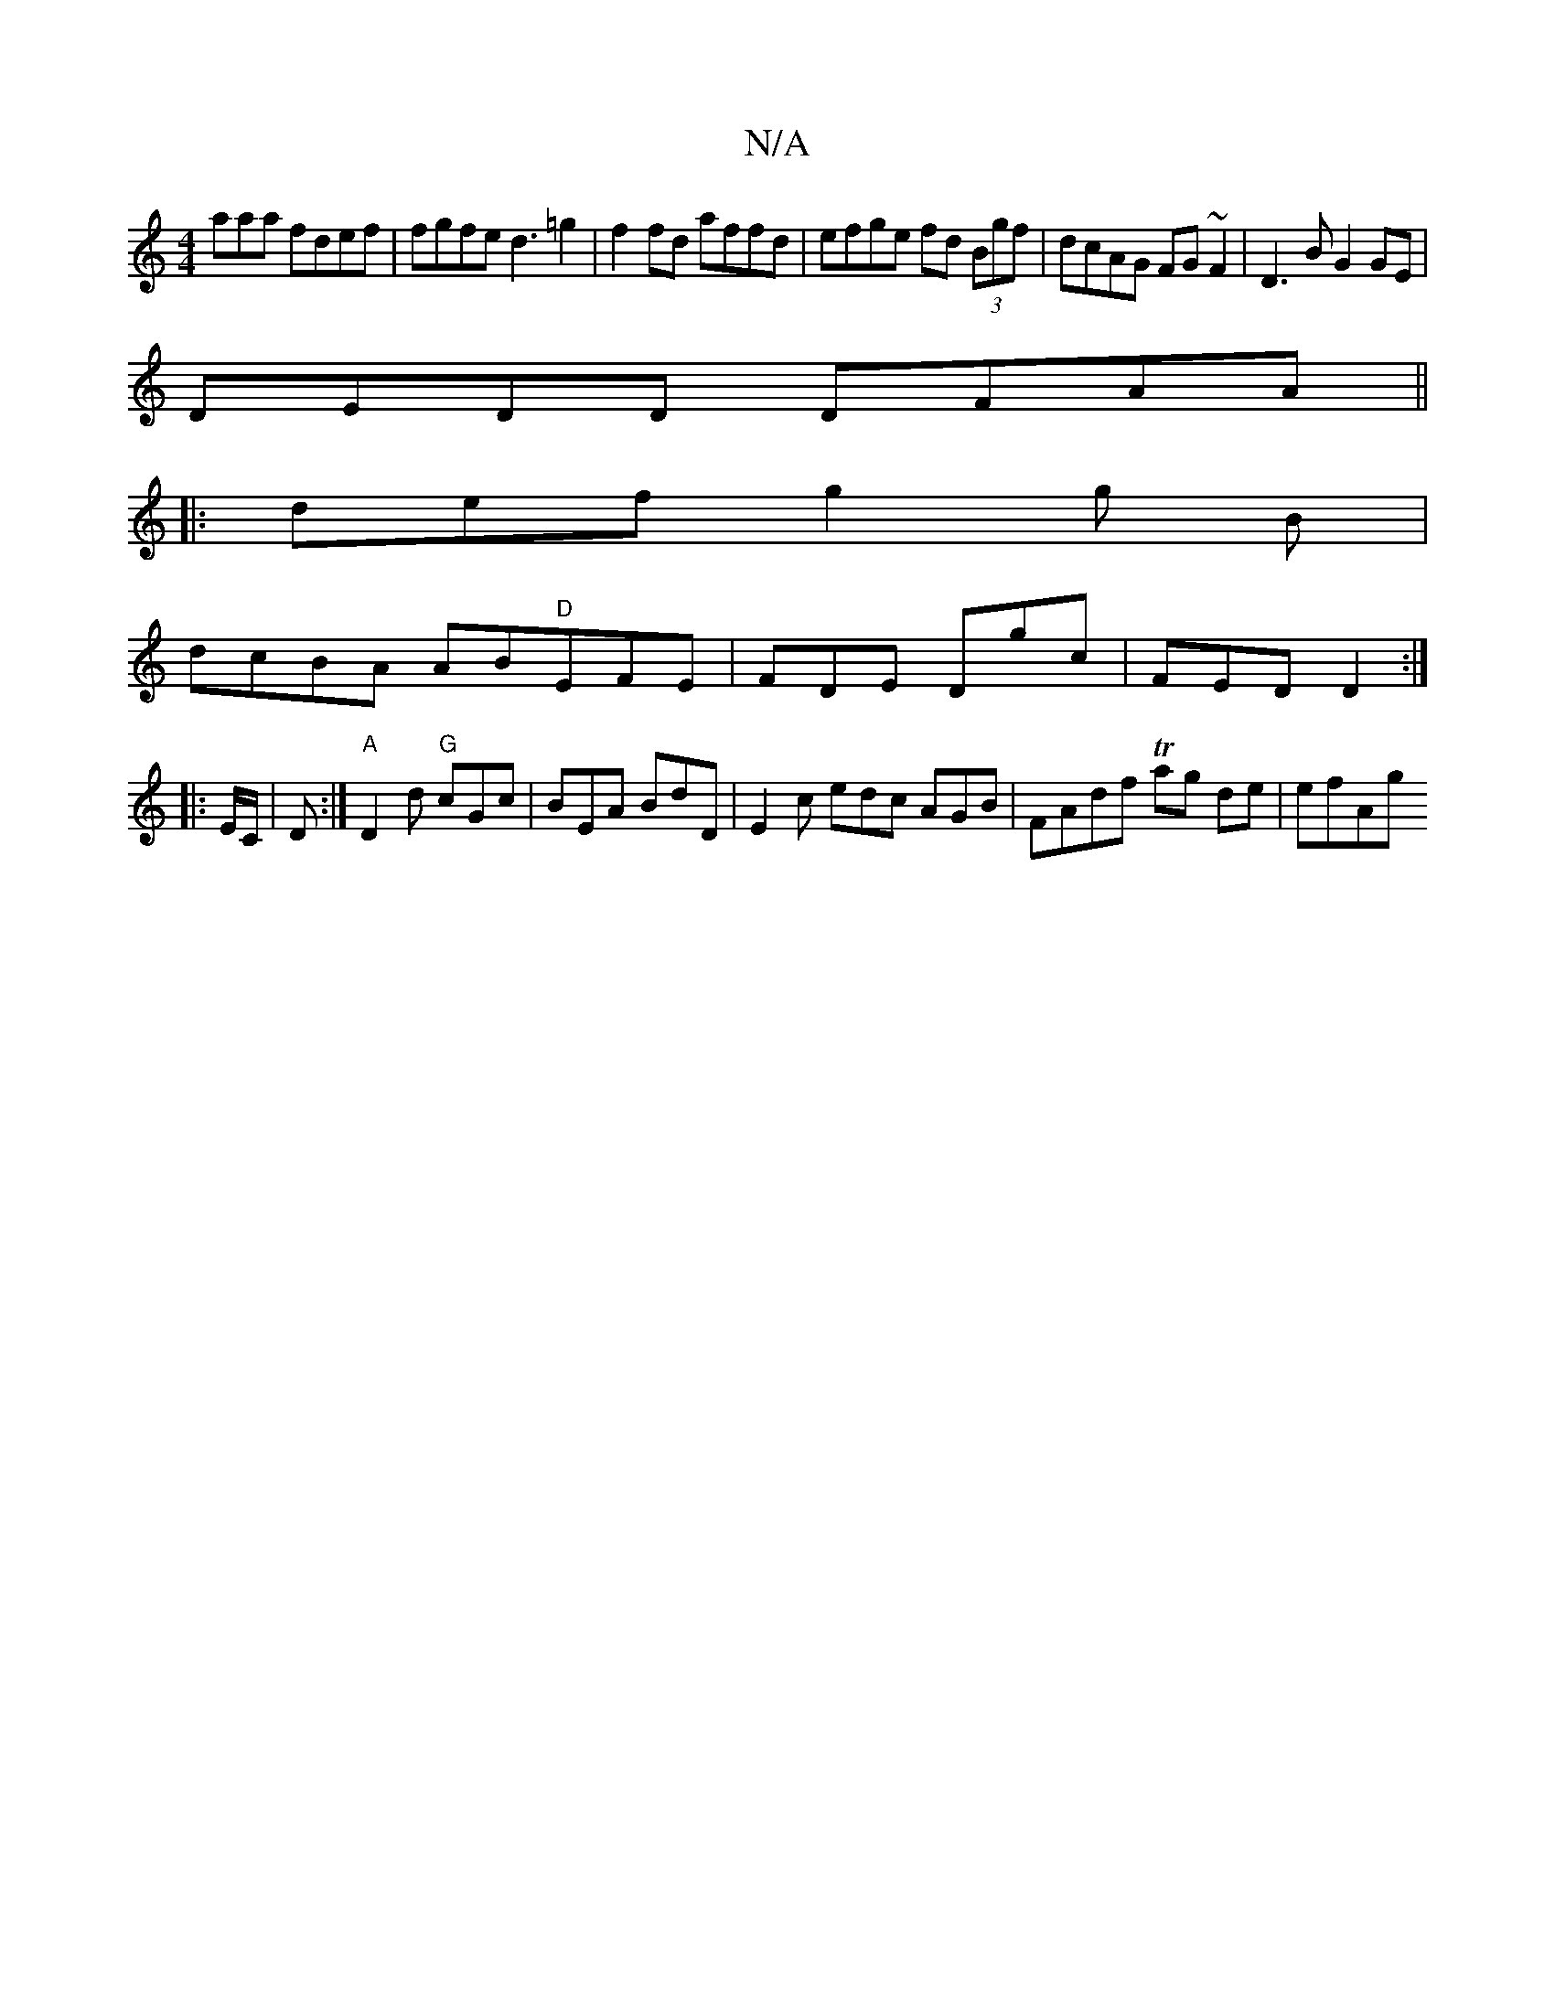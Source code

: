 X:1
T:N/A
M:4/4
R:N/A
K:Cmajor
aaa fdef|fgfe d3=g2 | f2fd affd| efge fd (3Bgf|dcAG FG~F2|D3B G2 GE |
DEDD DFAA ||
|:defg2g B|
dcBA AB"D"EFE | FDE Dgc | FED D2 :|
|: E/C/ |D:|"A"D2d "G"cGc | BEA BdD | E2c edc AGB | FAdf Tag de|efAg 